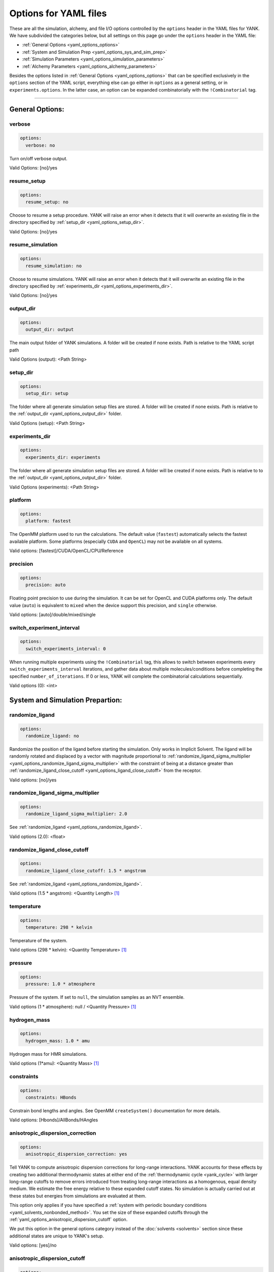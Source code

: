 .. _yaml-options-head:

Options for YAML files
**********************

These are all the simulation, alchemy, and file I/O options controlled by the ``options`` header in the YAML files for
YANK. We have subdivided the categories below, but all settings on this page go under the ``options`` header in the YAML file:

* :ref:`General Options <yaml_options_options>`
* :ref:`System and Simulation Prep <yaml_options_sys_and_sim_prep>`
* :ref:`Simulation Parameters <yaml_options_simulation_parameters>`
* :ref:`Alchemy Parameters <yaml_options_alchemy_parameters>`

Besides the options listed in :ref:`General Options <yaml_options_options>` that can be specified exclusively in the
``options`` section of the YAML script, everything else can go either in ``options`` as a general setting, or in
``experiments.options``. In the latter case, an option can be expanded combinatorially with the ``!Combinatorial`` tag.

----

.. _yaml_options_options:

General Options:
================

.. _yaml_options_verbose:

verbose
-------
.. code-block:: yaml

  options:
    verbose: no

Turn on/off verbose output.

Valid Options: [no]/yes


.. _yaml_options_resume_setup:

resume_setup
------------
.. code-block:: yaml

   options:
     resume_setup: no

Choose to resume a setup procedure. YANK will raise an error when it detects that it will overwrite an existing file in
the directory specified by :ref:`setup_dir <yaml_options_setup_dir>`.

Valid Options: [no]/yes


.. _yaml_options_resume_simulation:

resume_simulation
-----------------
.. code-block:: yaml

   options:
     resume_simulation: no

Choose to resume simulations. YANK will raise an error when it detects that it will overwrite an existing file in the
directory specified by :ref:`experiments_dir <yaml_options_experiments_dir>`.

Valid Options: [no]/yes

.. _yaml_options_output_dir:

output_dir
----------
.. code-block:: yaml

   options:
     output_dir: output

The main output folder of YANK simulations. A folder will be created if none exists. Path is relative to the YAML script path

Valid Options (output): <Path String>

.. _yaml_options_setup_dir:

setup_dir
---------
.. code-block:: yaml

   options:
     setup_dir: setup

The folder where all generate simulation setup files are stored. A folder will be created if none exists.
Path is relative to the :ref:`output_dir <yaml_options_output_dir>` folder.

Valid Options (setup): <Path String>


.. _yaml_options_experiments_dir:

experiments_dir
---------------
.. code-block:: yaml

   options:
     experiments_dir: experiments

The folder where all generate simulation setup files are stored. A folder will be created if none exists. Path is
relative to to the :ref:`output_dir <yaml_options_output_dir>` folder.

Valid Options (experiments): <Path String>


.. _yaml_options_platform:

platform
--------
.. code-block:: yaml

   options:
     platform: fastest

The OpenMM platform used to run the calculations. The default value (``fastest``) automatically selects the fastest
available platform. Some platforms (especially ``CUDA`` and ``OpenCL``) may not be available on all systems.

Valid options: [fastest]/CUDA/OpenCL/CPU/Reference

.. _yaml_options_precision:

precision
---------
.. code-block:: yaml

   options:
     precision: auto

Floating point precision to use during the simulation. It can be set for OpenCL and CUDA platforms only. The default
value (``auto``) is equivalent to ``mixed`` when the device support this precision, and ``single`` otherwise.

Valid options: [auto]/double/mixed/single

.. _yaml_options_switch_experiment_interval:

switch_experiment_interval
--------------------------
.. code-block:: yaml

   options:
     switch_experiments_interval: 0

When running multiple experiments using the ``!Combinatorial`` tag, this allows to switch between experiments every
``switch_experiments_interval`` iterations, and gather data about multiple molecules/conditions before
completing the specified ``number_of_iterations``. If 0 or less, YANK will complete the combinatorial calculations
sequentially.

Valid options (0): <int>

.. _yaml_options_sys_and_sim_prep:

System and Simulation Prepartion:
=================================

.. _yaml_options_randomize_ligand:

randomize_ligand
----------------
.. code-block:: yaml

   options:
     randomize_ligand: no

Randomize the position of the ligand before starting the simulation.
Only works in Implicit Solvent. The ligand will be randomly rotated and displaced by
a vector with magnitude proportional  to
:ref:`randomize_ligand_sigma_multiplier <yaml_options_randomize_ligand_sigma_multiplier>`
with the constraint of being at a distance greater than
:ref:`randomize_ligand_close_cutoff <yaml_options_ligand_close_cutoff>` from the receptor.

Valid options: [no]/yes


.. _yaml_options_randomize_ligand_sigma_multiplier:

randomize_ligand_sigma_multiplier
---------------------------------
.. code-block:: yaml

   options:
     randomize_ligand_sigma_multiplier: 2.0

See :ref:`randomize_ligand <yaml_options_randomize_ligand>`.

Valid options (2.0): <float>


.. _yaml_options_ligand_close_cutoff:

randomize_ligand_close_cutoff
-----------------------------
.. code-block:: yaml

   options:
     randomize_ligand_close_cutoff: 1.5 * angstrom

See :ref:`randomize_ligand <yaml_options_randomize_ligand>`.

Valid options (1.5 * angstrom): <Quantity Length> [1]_


.. _yaml_options_temperature:

temperature
-----------
.. code-block:: yaml

   options:
     temperature: 298 * kelvin

Temperature of the system.

Valid options (298 * kelvin): <Quantity Temperature> [1]_


.. _yaml_options_pressure:

pressure
--------
.. code-block:: yaml

   options:
     pressure: 1.0 * atmosphere

Pressure of the system. If set to ``null``, the simulation samples as an NVT ensemble.

Valid options (1 * atmosphere): null / <Quantity Pressure> [1]_


.. _yaml_options_hydrogen_mass:

hydrogen_mass
-------------
.. code-block:: yaml

   options:
     hydrogen_mass: 1.0 * amu

Hydrogen mass for HMR simulations.

Valid options (1*amu): <Quantity Mass> [1]_


.. _yaml_options_constraints:

constraints
-----------
.. code-block:: yaml

   options:
     constraints: HBonds

Constrain bond lengths and angles. See OpenMM ``createSystem()`` documentation for more details.

Valid options: [Hbonds]/AllBonds/HAngles


.. _yaml_options_anisotropic_dispersion_correction:

anisotropic_dispersion_correction
---------------------------------
.. code-block:: yaml

   options:
     anisotropic_dispersion_correction: yes

Tell YANK to compute anisotropic dispersion corrections for long-range interactions. YANK accounts for these effects
by creating two additional thermodynamic states at either end of the :ref:`thermodynamic cycle <yank_cycle>` with
larger long-range cutoffs to remove errors introduced from treating long-range interactions as a homogenous, equal
density medium. We estimate the free energy relative to these expanded cutoff states. No simulation is actually carried
out at these states but energies from simulations are evaluated at them.

This option only applies if you have specified a
:ref:`system with periodic boundary conditions <yaml_solvents_nonbonded_method>`. You set the size of these expanded
cutoffs through the :ref:`yaml_options_anisotropic_dispersion_cutoff` option.

We put this option in the general options category instead of the :doc:`solvents <solvents>` section since these
additional states are unique to YANK's setup.

Valid options: [yes]/no


.. _yaml_options_anisotropic_dispersion_cutoff:

anisotropic_dispersion_cutoff
-----------------------------
.. code-block:: yaml

   options:
     anisotropic_dispersion_cutoff: 16.0 * angstrom

Specify the expanded cutoff distance for YANK's :ref:`yaml_options_anisotropic_dispersion_correction` setting.
Please see the main :ref:`yaml_options_anisotropic_dispersion_correction` option for details/

Valid options (16 * angstrom): <Quantity Length> [1]_

.. note:: This will be combined with :ref:`yaml_options_anisotropic_dispersion_correction` in our version 2.0 of our YAML code.

|

.. _yaml_options_simulation_parameters:

Simulation Parameters
=====================

.. _yaml_options_switch_phase_interval:

switch_experiment_interval
--------------------------
.. code-block:: yaml

   options:
     switch_phase_interval: 0

This allows to switch the simulation between the two phases of the calculation every ``switch_phase_interval`` iterations.
If 0 or less, YANK will exhaust the ``number_of_iterations`` iterations of the first phase before switching to the
second one.

Valid options (0): <int>

.. _yaml_options_minimize:

minimize
--------
.. code-block:: yaml

   options:
     minimize: yes

Minimize the input configuration before starting simulation. Highly recommended if a pre-minimized structure is provided,
or if explicit solvent generation is left to YANK.

Valid Options: [yes]/no


.. _yaml_options_minimize_max_iterations:

minimize_max_iterations
-----------------------
.. code-block:: yaml

   options:
     minimize_max_iterations: 0

Set the maximum number of iterations the
:ref:`energy minimization process <yaml_options_minimize>` attempts to converge to :ref:`given tolerance energy <yaml_options_minimize_tolerance>`. 0 steps indicate unlimited.

Valid Options (0): <Integer>


.. _yaml_options_minimize_tolerance:

minimize_tolerance
------------------
.. code-block:: yaml

   options:
     minimize_tolerance: 1.0 * kilojoules_per_mole / nanometers

Set the tolerance of the :ref:`energy minimization process <yaml_options_minimize>`. System is considered minimized when
the energy does not change by the given tolerance in subsequent iterations.

Valid Options (1.0 * kilojoules_per_mole / nanometers): <Quantity (Molar Energy)/(Length)> [1]_


.. _yaml_options_number_of_equilibration_iterations:

number_of_equilibration_iterations
----------------------------------
.. code-block:: yaml

   options:
     number_of_equilibration_iterations: 1

Number of iterations used for equilibration before production run. Iterations written to file are post-equilibration.

Valid Options (1): <Integer>


.. _yaml_options_equilibration_timestep:

equilibration_timestep
----------------------
.. code-block:: yaml

   options:
     equilibration_timestep: 1.0 * femtosecond

Timestep of the *equilibration* timestep (not production).

Valid Options (1.0 * femtosecond): <Quantity Time> [1]_


.. _yaml_options_number_of_iterations:

number_of_iterations
--------------------
.. code-block:: yaml

   options:
     number_of_iterations: 1

Number of iterations for production simulation. Note: If :ref:`resume_simulation <yaml_options_resume_simulation>` is
set, this option can be used to extend previous simulations past their original number of iterations.

Valid Options (1): <Integer>


.. _yaml_options_extend_simulation:

extend_simulation
--------------------
.. code-block:: yaml

    options:
      extend_simulation: False

Special modification of :ref:`yaml_options_number_of_iterations` which allows **extending** a simulation by
:ref:`yaml_options_number_of_iterations` instead of running for a maximum. If set to ``True``,
the simulation will run the additional specified number of iterations, even if a simulation already has
run for a length of time. For fresh simulations, the resulting simulation is identical to not setting this flag.

This is helpful for running consecutive batches of simulations for time lengths that are unknown.

*Recommended*: Also set :ref:`resume_setup <yaml_options_resume_setup>` and
:ref:`resume_simulation <yaml_options_resume_simulation>` to allow resuming simulations.

*Example*: You have a simulation that ran for 500 iterations, you wish to add an additional 1000 iterations. You would
set ``number_of_iterations: 1000`` and ``extend_simulation: True`` in your YAML file and rerun. The simulation would
then resume at iteration 500, then continue to iteration 1500. The same behavior would be achieved if you set
``number_of_iterations: 1500``, but the ``extend_simulation`` has the advantage that it can be run multiple times to
keep extending the simulation without modifying the YAML file.

**WARNING**: Extending simulations affects ALL simulations for :doc:`Combinatorial <combinatorial>`. You cannot extend
a subset of simulations from a combinatorial setup; all simulations will be extended if this option is set.

**OPTIONAL** and **MODIFIES** :ref:`yaml_options_number_of_iterations`

Valid Options: True/[False]


.. _yaml_options_nsteps_per_iteration:

nsteps_per_iteration
--------------------
.. code-block:: yaml

   options:
     nsteps_per_iteration: 500

Number of timesteps between each iteration. We highly recommend using a number greater than 1 to improve decorrelation
between iterations. Hamiltonian Replica Exchange swaps are attempted after each iteration.

Valid Options (500): <Integer>


.. _yaml_options_timestep:

timestep
--------
.. code-block:: yaml

   options:
     timestep: 2.0 * femtosecond

Timestep of Langevin Dynamics production runs.

Valid Options (2.0 * femtosecond): <Quantity Time> [1]_


.. _yaml_options_checkpoint_interval:

checkpoint_interval
-------------------
.. code-block:: yaml

   options:
     checkpoint_interval: 10

Specify how frequently checkpoint information should be saved to file relative to iterations. YANK simulations can be
resumed only from checkpoints, so if something crashes, up to ``checkpoint_interval`` worth of iterations will be lost
and YANK will resume from the most recent checkpoint.

This option helps control write-to-disk time and file sizes. The fewer times a checkpoint is written, the less of both
you will get. If you want to write a checkpoint every iteration, set this to ``1``.

Checkpoint information includes things like full coordinates and box vectors, as well as more static information such
as metadata, simulation options, and serialized thermodynamic states.

Valid Options (10): <Integer ``>= 1``>


.. _yaml_options_replica_mixing_scheme:

replica_mixing_scheme
---------------------
.. code-block:: yaml

   options:
     replica_mixing_scheme: swap-all

Specifies how the Hamiltonian Replica Exchange attempts swaps between replicas.
``swap-all`` will attempt to exchange every state with every other state. ``swap-neighbors``  will attempt only
exchanges between adjacent states.

Valid Options: [swap-all]/swap-neighbors


.. _yaml_options_collision_rate:

collision_rate
--------------
.. code-block:: yaml

   options:
     collision_rate: 5.0 / picosecond

The collision rate used for Langevin dynamics. Default quantity of 5.0 / picosecond works well for explicit solvent.
Implicit solvent will require a different collision rate, e.g. 91 / picosecond works well for TIP3P water.

Collision rates (or friction coefficients) appear in the Langevin dynamics equation as either inverse time, or one over
some time constant, :math:`1/\tau`.  When comparing collision rates, double check if the collision rate is in units of
inverse time, or just time. For example: a collision rate of 5.0/ps -> :math:`\tau = 0.2 \, ps`.

Valid Options (5.0 / picosecond): <Quantity Inverse Time> [1]_


.. _yaml_options_constraint_tolerance:

constraint_tolerance
--------------------
.. code-block:: yaml

   options:
     constraint_tolerance: 1.0e-6

Relative tolerance on the :ref:`constraints <yaml_options_constraints>` of the system.

Valid Options (1.0e-6): <Scientific Notation Float>


.. _yaml_options_mc_displacement_sigma:

mc_displacement_sigma
---------------------
.. code-block:: yaml

   options:
     mc_displacement_sigma: 10.0 * angstroms

YANK will augment Langevin dynamics with MC moves rotating and displacing the ligand. This parameter controls the size of the displacement

Valid Options (10 * angstroms): <Quantity Length> [1]_

|


.. _yaml_options_alchemy_parameters:

Alchemy Parameters
==================

.. _yaml_options_annihilate_electrostatics:

annihilate_electrostatics
-------------------------
.. code-block:: yaml

   options:
     annihilate_electrostatics: yes

Annihilate electrostatics rather than decouple them. This means that ligand-ligand (alchemical-alchemical) nonbonded
electrostatics will be turned off as well as ligand-nonligand nonbonded electrostatics.

Valid Options: [yes]/no


.. _yaml_options_annihilate_sterics:

annihilate_sterics
------------------
.. code-block:: yaml

   options:
     annihilate_sterics: no

Annihilate sterics (Lennad-Jones or Halgren potential) rather than decouple them. This means that ligand-ligand
(alchemical-alchemical) nonbonded sterics will be turned off as well as ligand-nonligand nonbonded sterics.
**WARNING:** Do *not* set this option if ``annihilate_electrostatics`` is "no".

Valid Options: [no]/yes


.. _yaml_options_alchemical_sterics:

Steric Alchemical Options
-------------------------
.. code-block:: yaml

   options:
     softcore_alpha: 0.5
     softcore_a: 1
     softcore_b: 1
     softcore_c: 6

The options that control the soft core energy function for decoupling/annihilating steric interactions. Setting
``softcore_alpha = 0`` with ``softcore_a = 1`` gives linear scaling of the Lennard-Jones energy function.

Valid Options for ``softcore_alpha`` (0.5): <Float>

Valid Options for ``softcore_[a,b,c]`` (1,1,6): <Integer preferred, Float accepted>


.. _yaml_options_alchemical_electrostatics:

Electrostatic Alchemical Options
--------------------------------
.. code-block:: yaml

   options:
     softcore_beta: 0.0
     softcore_d: 1
     softcore_e: 1
     softcore_f: 2

The options that control the soft core energy functnon for decoupling/annihilating electrostatic interactions.
Setting ``softcore_beta = 0`` with ``softcore_d = 1`` gives linear scaling of Coulomb's law.

Valid Options for ``softcore_beta`` (0.0): <Float>

Valid Options for ``softcore_[d,e,f]`` (1,1,2): <Integer preferred, Float accepted>


.. [1] Quantity strings are of the format: ``<float> * <unit>`` where ``<unit>`` is any valid unit specified in the "Valid Options" for an option. e.g. "<Quantity Length>" indicates any measure of length may be used for <unit> such as nanometer or angstrom.
   Compound units are also parsed such as ``kilogram / meter**3`` for density.
   Only full unit names as they appear in the simtk.unit package (part of OpenMM) are allowed; so "nm" and "A" will be rejected.
